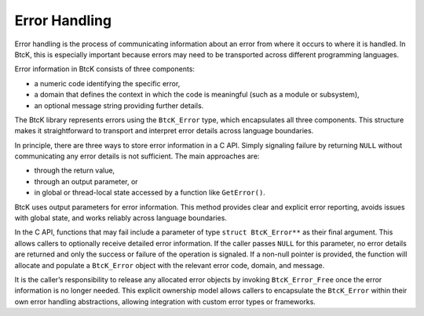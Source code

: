 Error Handling
**************

Error handling is the process of communicating information about an error from
where it occurs to where it is handled. In BtcK, this is especially important
because errors may need to be transported across different programming
languages.

Error information in BtcK consists of three components:

- a numeric code identifying the specific error,
- a domain that defines the context in which the code is meaningful (such as a
  module or subsystem),
- an optional message string providing further details.

The BtcK library represents errors using the ``BtcK_Error`` type, which
encapsulates all three components. This structure makes it straightforward to
transport and interpret error details across language boundaries.

In principle, there are three ways to store error information in a C API.
Simply signaling failure by returning ``NULL`` without communicating any error
details is not sufficient. The main approaches are:

- through the return value,
- through an output parameter, or
- in global or thread-local state accessed by a function like ``GetError()``.

BtcK uses output parameters for error information. This method provides clear
and explicit error reporting, avoids issues with global state, and works
reliably across language boundaries.

In the C API, functions that may fail include a parameter of type
``struct BtcK_Error**`` as their final argument. This allows callers to
optionally receive detailed error information. If the caller passes ``NULL`` for
this parameter, no error details are returned and only the success or failure of
the operation is signaled. If a non-null pointer is provided, the function will
allocate and populate a ``BtcK_Error`` object with the relevant error code,
domain, and message.

It is the caller’s responsibility to release any allocated error objects by
invoking ``BtcK_Error_Free`` once the error information is no longer needed.
This explicit ownership model allows callers to encapsulate the ``BtcK_Error``
within their own error handling abstractions, allowing integration with custom
error types or frameworks.

